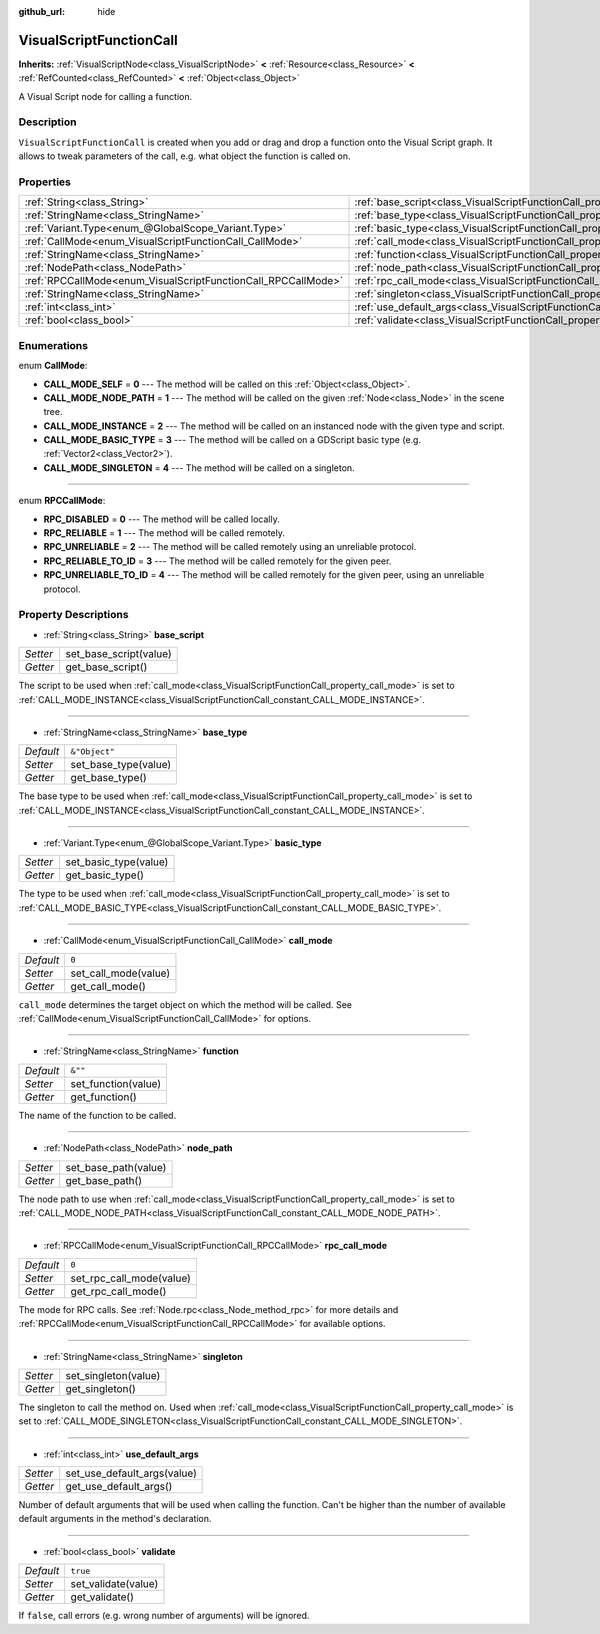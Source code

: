 :github_url: hide

.. Generated automatically by doc/tools/makerst.py in Godot's source tree.
.. DO NOT EDIT THIS FILE, but the VisualScriptFunctionCall.xml source instead.
.. The source is found in doc/classes or modules/<name>/doc_classes.

.. _class_VisualScriptFunctionCall:

VisualScriptFunctionCall
========================

**Inherits:** :ref:`VisualScriptNode<class_VisualScriptNode>` **<** :ref:`Resource<class_Resource>` **<** :ref:`RefCounted<class_RefCounted>` **<** :ref:`Object<class_Object>`

A Visual Script node for calling a function.

Description
-----------

``VisualScriptFunctionCall`` is created when you add or drag and drop a function onto the Visual Script graph. It allows to tweak parameters of the call, e.g. what object the function is called on.

Properties
----------

+---------------------------------------------------------------+-----------------------------------------------------------------------------------+---------------+
| :ref:`String<class_String>`                                   | :ref:`base_script<class_VisualScriptFunctionCall_property_base_script>`           |               |
+---------------------------------------------------------------+-----------------------------------------------------------------------------------+---------------+
| :ref:`StringName<class_StringName>`                           | :ref:`base_type<class_VisualScriptFunctionCall_property_base_type>`               | ``&"Object"`` |
+---------------------------------------------------------------+-----------------------------------------------------------------------------------+---------------+
| :ref:`Variant.Type<enum_@GlobalScope_Variant.Type>`           | :ref:`basic_type<class_VisualScriptFunctionCall_property_basic_type>`             |               |
+---------------------------------------------------------------+-----------------------------------------------------------------------------------+---------------+
| :ref:`CallMode<enum_VisualScriptFunctionCall_CallMode>`       | :ref:`call_mode<class_VisualScriptFunctionCall_property_call_mode>`               | ``0``         |
+---------------------------------------------------------------+-----------------------------------------------------------------------------------+---------------+
| :ref:`StringName<class_StringName>`                           | :ref:`function<class_VisualScriptFunctionCall_property_function>`                 | ``&""``       |
+---------------------------------------------------------------+-----------------------------------------------------------------------------------+---------------+
| :ref:`NodePath<class_NodePath>`                               | :ref:`node_path<class_VisualScriptFunctionCall_property_node_path>`               |               |
+---------------------------------------------------------------+-----------------------------------------------------------------------------------+---------------+
| :ref:`RPCCallMode<enum_VisualScriptFunctionCall_RPCCallMode>` | :ref:`rpc_call_mode<class_VisualScriptFunctionCall_property_rpc_call_mode>`       | ``0``         |
+---------------------------------------------------------------+-----------------------------------------------------------------------------------+---------------+
| :ref:`StringName<class_StringName>`                           | :ref:`singleton<class_VisualScriptFunctionCall_property_singleton>`               |               |
+---------------------------------------------------------------+-----------------------------------------------------------------------------------+---------------+
| :ref:`int<class_int>`                                         | :ref:`use_default_args<class_VisualScriptFunctionCall_property_use_default_args>` |               |
+---------------------------------------------------------------+-----------------------------------------------------------------------------------+---------------+
| :ref:`bool<class_bool>`                                       | :ref:`validate<class_VisualScriptFunctionCall_property_validate>`                 | ``true``      |
+---------------------------------------------------------------+-----------------------------------------------------------------------------------+---------------+

Enumerations
------------

.. _enum_VisualScriptFunctionCall_CallMode:

.. _class_VisualScriptFunctionCall_constant_CALL_MODE_SELF:

.. _class_VisualScriptFunctionCall_constant_CALL_MODE_NODE_PATH:

.. _class_VisualScriptFunctionCall_constant_CALL_MODE_INSTANCE:

.. _class_VisualScriptFunctionCall_constant_CALL_MODE_BASIC_TYPE:

.. _class_VisualScriptFunctionCall_constant_CALL_MODE_SINGLETON:

enum **CallMode**:

- **CALL_MODE_SELF** = **0** --- The method will be called on this :ref:`Object<class_Object>`.

- **CALL_MODE_NODE_PATH** = **1** --- The method will be called on the given :ref:`Node<class_Node>` in the scene tree.

- **CALL_MODE_INSTANCE** = **2** --- The method will be called on an instanced node with the given type and script.

- **CALL_MODE_BASIC_TYPE** = **3** --- The method will be called on a GDScript basic type (e.g. :ref:`Vector2<class_Vector2>`).

- **CALL_MODE_SINGLETON** = **4** --- The method will be called on a singleton.

----

.. _enum_VisualScriptFunctionCall_RPCCallMode:

.. _class_VisualScriptFunctionCall_constant_RPC_DISABLED:

.. _class_VisualScriptFunctionCall_constant_RPC_RELIABLE:

.. _class_VisualScriptFunctionCall_constant_RPC_UNRELIABLE:

.. _class_VisualScriptFunctionCall_constant_RPC_RELIABLE_TO_ID:

.. _class_VisualScriptFunctionCall_constant_RPC_UNRELIABLE_TO_ID:

enum **RPCCallMode**:

- **RPC_DISABLED** = **0** --- The method will be called locally.

- **RPC_RELIABLE** = **1** --- The method will be called remotely.

- **RPC_UNRELIABLE** = **2** --- The method will be called remotely using an unreliable protocol.

- **RPC_RELIABLE_TO_ID** = **3** --- The method will be called remotely for the given peer.

- **RPC_UNRELIABLE_TO_ID** = **4** --- The method will be called remotely for the given peer, using an unreliable protocol.

Property Descriptions
---------------------

.. _class_VisualScriptFunctionCall_property_base_script:

- :ref:`String<class_String>` **base_script**

+----------+------------------------+
| *Setter* | set_base_script(value) |
+----------+------------------------+
| *Getter* | get_base_script()      |
+----------+------------------------+

The script to be used when :ref:`call_mode<class_VisualScriptFunctionCall_property_call_mode>` is set to :ref:`CALL_MODE_INSTANCE<class_VisualScriptFunctionCall_constant_CALL_MODE_INSTANCE>`.

----

.. _class_VisualScriptFunctionCall_property_base_type:

- :ref:`StringName<class_StringName>` **base_type**

+-----------+----------------------+
| *Default* | ``&"Object"``        |
+-----------+----------------------+
| *Setter*  | set_base_type(value) |
+-----------+----------------------+
| *Getter*  | get_base_type()      |
+-----------+----------------------+

The base type to be used when :ref:`call_mode<class_VisualScriptFunctionCall_property_call_mode>` is set to :ref:`CALL_MODE_INSTANCE<class_VisualScriptFunctionCall_constant_CALL_MODE_INSTANCE>`.

----

.. _class_VisualScriptFunctionCall_property_basic_type:

- :ref:`Variant.Type<enum_@GlobalScope_Variant.Type>` **basic_type**

+----------+-----------------------+
| *Setter* | set_basic_type(value) |
+----------+-----------------------+
| *Getter* | get_basic_type()      |
+----------+-----------------------+

The type to be used when :ref:`call_mode<class_VisualScriptFunctionCall_property_call_mode>` is set to :ref:`CALL_MODE_BASIC_TYPE<class_VisualScriptFunctionCall_constant_CALL_MODE_BASIC_TYPE>`.

----

.. _class_VisualScriptFunctionCall_property_call_mode:

- :ref:`CallMode<enum_VisualScriptFunctionCall_CallMode>` **call_mode**

+-----------+----------------------+
| *Default* | ``0``                |
+-----------+----------------------+
| *Setter*  | set_call_mode(value) |
+-----------+----------------------+
| *Getter*  | get_call_mode()      |
+-----------+----------------------+

``call_mode`` determines the target object on which the method will be called. See :ref:`CallMode<enum_VisualScriptFunctionCall_CallMode>` for options.

----

.. _class_VisualScriptFunctionCall_property_function:

- :ref:`StringName<class_StringName>` **function**

+-----------+---------------------+
| *Default* | ``&""``             |
+-----------+---------------------+
| *Setter*  | set_function(value) |
+-----------+---------------------+
| *Getter*  | get_function()      |
+-----------+---------------------+

The name of the function to be called.

----

.. _class_VisualScriptFunctionCall_property_node_path:

- :ref:`NodePath<class_NodePath>` **node_path**

+----------+----------------------+
| *Setter* | set_base_path(value) |
+----------+----------------------+
| *Getter* | get_base_path()      |
+----------+----------------------+

The node path to use when :ref:`call_mode<class_VisualScriptFunctionCall_property_call_mode>` is set to :ref:`CALL_MODE_NODE_PATH<class_VisualScriptFunctionCall_constant_CALL_MODE_NODE_PATH>`.

----

.. _class_VisualScriptFunctionCall_property_rpc_call_mode:

- :ref:`RPCCallMode<enum_VisualScriptFunctionCall_RPCCallMode>` **rpc_call_mode**

+-----------+--------------------------+
| *Default* | ``0``                    |
+-----------+--------------------------+
| *Setter*  | set_rpc_call_mode(value) |
+-----------+--------------------------+
| *Getter*  | get_rpc_call_mode()      |
+-----------+--------------------------+

The mode for RPC calls. See :ref:`Node.rpc<class_Node_method_rpc>` for more details and :ref:`RPCCallMode<enum_VisualScriptFunctionCall_RPCCallMode>` for available options.

----

.. _class_VisualScriptFunctionCall_property_singleton:

- :ref:`StringName<class_StringName>` **singleton**

+----------+----------------------+
| *Setter* | set_singleton(value) |
+----------+----------------------+
| *Getter* | get_singleton()      |
+----------+----------------------+

The singleton to call the method on. Used when :ref:`call_mode<class_VisualScriptFunctionCall_property_call_mode>` is set to :ref:`CALL_MODE_SINGLETON<class_VisualScriptFunctionCall_constant_CALL_MODE_SINGLETON>`.

----

.. _class_VisualScriptFunctionCall_property_use_default_args:

- :ref:`int<class_int>` **use_default_args**

+----------+-----------------------------+
| *Setter* | set_use_default_args(value) |
+----------+-----------------------------+
| *Getter* | get_use_default_args()      |
+----------+-----------------------------+

Number of default arguments that will be used when calling the function. Can't be higher than the number of available default arguments in the method's declaration.

----

.. _class_VisualScriptFunctionCall_property_validate:

- :ref:`bool<class_bool>` **validate**

+-----------+---------------------+
| *Default* | ``true``            |
+-----------+---------------------+
| *Setter*  | set_validate(value) |
+-----------+---------------------+
| *Getter*  | get_validate()      |
+-----------+---------------------+

If ``false``, call errors (e.g. wrong number of arguments) will be ignored.

.. |virtual| replace:: :abbr:`virtual (This method should typically be overridden by the user to have any effect.)`
.. |const| replace:: :abbr:`const (This method has no side effects. It doesn't modify any of the instance's member variables.)`
.. |vararg| replace:: :abbr:`vararg (This method accepts any number of arguments after the ones described here.)`
.. |constructor| replace:: :abbr:`constructor (This method is used to construct a type.)`
.. |operator| replace:: :abbr:`operator (This method describes a valid operator to use with this type as left-hand operand.)`
